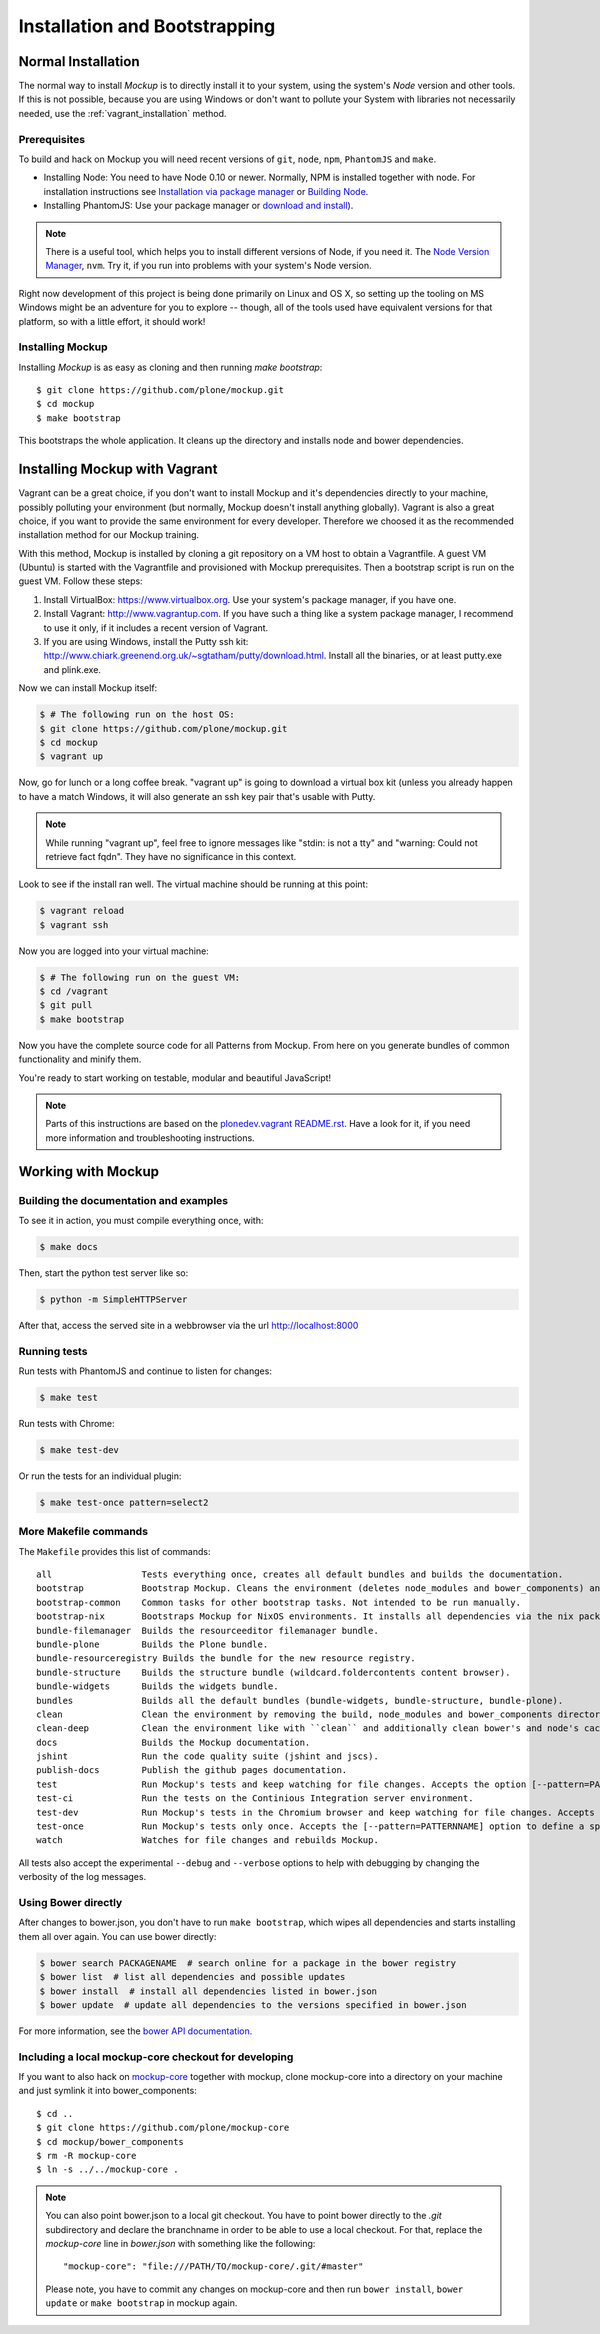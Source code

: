 Installation and Bootstrapping
==============================


Normal Installation
-------------------

The normal way to install `Mockup` is to directly install it to your system,
using the system's `Node` version and other tools. If this is not possible,
because you are using Windows or don't want to pollute your System with
libraries not necessarily needed, use the :ref:`vagrant_installation` method.

Prerequisites
~~~~~~~~~~~~~

To build and hack on Mockup you will need recent versions of ``git``, ``node``,
``npm``, ``PhantomJS`` and ``make``.

- Installing Node: You need to have Node 0.10 or newer. Normally, NPM is
  installed together with node. For installation instructions see `Installation
  via package manager
  <https://github.com/joyent/node/wiki/Installing-Node.js-via-package-manager>`_
  or `Building Node <https://github.com/joyent/node/wiki/Installation>`_.

- Installing PhantomJS: Use your package manager or `download and
  install <http://phantomjs.org/download.html>`_).

.. note::
    There is a useful tool, which helps you to install different versions of
    Node, if you need it. The `Node Version Manager
    <https://github.com/creationix/nvm>`_, ``nvm``. Try it, if you run into
    problems with your system's Node version.

Right now development of this project is being done primarily on Linux and OS X,
so setting up the tooling on MS Windows might be an adventure for you to explore --
though, all of the tools used have equivalent versions for that platform,
so with a little effort, it should work!


Installing Mockup
~~~~~~~~~~~~~~~~~

Installing `Mockup` is as easy as cloning and then running `make bootstrap`::

    $ git clone https://github.com/plone/mockup.git
    $ cd mockup
    $ make bootstrap

This bootstraps the whole application. It cleans up the directory and installs
node and bower dependencies.


.. _vagrant_installation:

Installing Mockup with Vagrant
------------------------------

Vagrant can be a great choice, if you don't want to install Mockup and it's
dependencies directly to your machine, possibly polluting your environment
(but normally, Mockup doesn't install anything globally). Vagrant is also a
great choice, if you want to provide the same environment for every developer.
Therefore we choosed it as the recommended installation method for our Mockup
training.

With this method, Mockup is installed by cloning a git repository on a VM host
to obtain a Vagrantfile.  A guest VM (Ubuntu) is started with the Vagrantfile
and provisioned with Mockup prerequisites.  Then a bootstrap script is run on
the guest VM. Follow these steps:

1. Install VirtualBox: https://www.virtualbox.org. Use your system's package
   manager, if you have one. 

2. Install Vagrant: http://www.vagrantup.com. If you have such a thing
   like a system package manager, I recommend to use it only, if it includes a
   recent version of Vagrant.

3. If you are using Windows, install the Putty ssh kit:
   http://www.chiark.greenend.org.uk/~sgtatham/putty/download.html. Install all
   the binaries, or at least putty.exe and plink.exe.


Now we can install Mockup itself:

.. code-block:: bash

    $ # The following run on the host OS:
    $ git clone https://github.com/plone/mockup.git
    $ cd mockup
    $ vagrant up

Now, go for lunch or a long coffee break. "vagrant up" is going to download a
virtual box kit (unless you already happen to have a match    Windows, it will
also generate an ssh key pair that's usable with Putty.

.. note::
    While running "vagrant up", feel free to ignore messages like "stdin: is
    not a tty" and "warning: Could not retrieve fact fqdn". They have no
    significance in this context.

Look to see if the install ran well. The virtual machine should be running at
this point:

.. code-block:: bash

    $ vagrant reload
    $ vagrant ssh


Now you are logged into your virtual machine:

.. code-block:: bash

    $ # The following run on the guest VM:
    $ cd /vagrant
    $ git pull
    $ make bootstrap

Now you have the complete source code for all Patterns from Mockup.
From here on you generate bundles of common functionality and minify them.

You're ready to start working on testable, modular and beautiful JavaScript!

.. note::
    Parts of this instructions are based on the `plonedev.vagrant README.rst
    <https://github.com/plone/plonedev.vagrant/blob/master/README.rst>`_. Have
    a look for it, if you need more information and troubleshooting
    instructions.


Working with Mockup
-------------------

Building the documentation and examples
~~~~~~~~~~~~~~~~~~~~~~~~~~~~~~~~~~~~~~~

To see it in action, you must compile everything once, with:

.. code-block:: bash

    $ make docs

Then, start the python test server like so:

.. code-block:: bash

    $ python -m SimpleHTTPServer

After that, access the served site in a webbrowser via the url http://localhost:8000


Running tests
~~~~~~~~~~~~~

Run tests with PhantomJS and continue to listen for changes:

.. code-block:: bash

    $ make test

Run tests with Chrome:

.. code-block:: bash

    $ make test-dev

Or run the tests for an individual plugin:

.. code-block:: bash

    $ make test-once pattern=select2


.. _makefile-commands:

More Makefile commands
~~~~~~~~~~~~~~~~~~~~~~

The ``Makefile`` provides this list of commands::

    all                 Tests everything once, creates all default bundles and builds the documentation.
    bootstrap           Bootstrap Mockup. Cleans the environment (deletes node_modules and bower_components) and installs npm and bower dependencies.
    bootstrap-common    Common tasks for other bootstrap tasks. Not intended to be run manually.
    bootstrap-nix       Bootstraps Mockup for NixOS environments. It installs all dependencies via the nix package manager. For nix users.
    bundle-filemanager  Builds the resourceeditor filemanager bundle.
    bundle-plone        Builds the Plone bundle.
    bundle-resourceregistry Builds the bundle for the new resource registry.
    bundle-structure    Builds the structure bundle (wildcard.foldercontents content browser).
    bundle-widgets      Builds the widgets bundle.
    bundles             Builds all the default bundles (bundle-widgets, bundle-structure, bundle-plone).
    clean               Clean the environment by removing the build, node_modules and bower_components directory.
    clean-deep          Clean the environment like with ``clean`` and additionally clean bower's and node's cache.
    docs                Builds the Mockup documentation.
    jshint              Run the code quality suite (jshint and jscs).
    publish-docs        Publish the github pages documentation.
    test                Run Mockup's tests and keep watching for file changes. Accepts the option [--pattern=PATTERNNAME] to define a specific pattern.
    test-ci             Run the tests on the Continious Integration server environment.
    test-dev            Run Mockup's tests in the Chromium browser and keep watching for file changes. Accepts the [--pattern=PATTERNNAME] option to define a specific pattern.
    test-once           Run Mockup's tests only once. Accepts the [--pattern=PATTERNNAME] option to define a specific pattern.
    watch               Watches for file changes and rebuilds Mockup.

All tests also accept the experimental ``--debug`` and ``--verbose`` options to
help with debugging by changing the verbosity of the log messages.


Using Bower directly
~~~~~~~~~~~~~~~~~~~~

After changes to bower.json, you don't have to run ``make bootstrap``, which
wipes all dependencies and starts installing them all over again. You can use
bower directly:

.. code-block:: bash

    $ bower search PACKAGENAME  # search online for a package in the bower registry
    $ bower list  # list all dependencies and possible updates
    $ bower install  # install all dependencies listed in bower.json
    $ bower update  # update all dependencies to the versions specified in bower.json

For more information, see the `bower API documentation <http://bower.io/docs/api/>`_.


Including a local mockup-core checkout for developing
~~~~~~~~~~~~~~~~~~~~~~~~~~~~~~~~~~~~~~~~~~~~~~~~~~~~~

If you want to also hack on `mockup-core
<https://github.com/plone/mockup-core>`_ together with mockup, clone
mockup-core into a directory on your machine and just symlink it into
bower_components::

    $ cd ..
    $ git clone https://github.com/plone/mockup-core
    $ cd mockup/bower_components
    $ rm -R mockup-core
    $ ln -s ../../mockup-core .

.. note::
    You can also point bower.json to a local git checkout. You have to point
    bower directly to the `.git` subdirectory and declare the branchname in
    order to be able to use a local checkout. For that, replace the
    `mockup-core` line in `bower.json` with something like the following::

        "mockup-core": "file:///PATH/TO/mockup-core/.git/#master"

    Please note, you have to commit any changes on mockup-core and then run
    ``bower install``, ``bower update`` or ``make bootstrap`` in mockup again.
